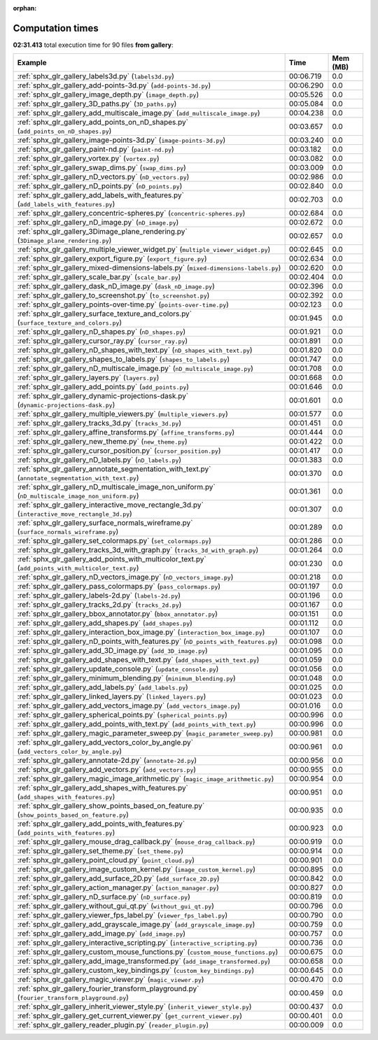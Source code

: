 
:orphan:

.. _sphx_glr_gallery_sg_execution_times:


Computation times
=================
**02:31.413** total execution time for 90 files **from gallery**:

.. container::

  .. raw:: html

    <style scoped>
    <link href="https://cdnjs.cloudflare.com/ajax/libs/twitter-bootstrap/5.3.0/css/bootstrap.min.css" rel="stylesheet" />
    <link href="https://cdn.datatables.net/1.13.6/css/dataTables.bootstrap5.min.css" rel="stylesheet" />
    </style>
    <script src="https://code.jquery.com/jquery-3.7.0.js"></script>
    <script src="https://cdn.datatables.net/1.13.6/js/jquery.dataTables.min.js"></script>
    <script src="https://cdn.datatables.net/1.13.6/js/dataTables.bootstrap5.min.js"></script>
    <script type="text/javascript" class="init">
    $(document).ready( function () {
        $('table.sg-datatable').DataTable({order: [[1, 'desc']]});
    } );
    </script>

  .. list-table::
   :header-rows: 1
   :class: table table-striped sg-datatable

   * - Example
     - Time
     - Mem (MB)
   * - :ref:`sphx_glr_gallery_labels3d.py` (``labels3d.py``)
     - 00:06.719
     - 0.0
   * - :ref:`sphx_glr_gallery_add-points-3d.py` (``add-points-3d.py``)
     - 00:06.290
     - 0.0
   * - :ref:`sphx_glr_gallery_image_depth.py` (``image_depth.py``)
     - 00:05.526
     - 0.0
   * - :ref:`sphx_glr_gallery_3D_paths.py` (``3D_paths.py``)
     - 00:05.084
     - 0.0
   * - :ref:`sphx_glr_gallery_add_multiscale_image.py` (``add_multiscale_image.py``)
     - 00:04.238
     - 0.0
   * - :ref:`sphx_glr_gallery_add_points_on_nD_shapes.py` (``add_points_on_nD_shapes.py``)
     - 00:03.657
     - 0.0
   * - :ref:`sphx_glr_gallery_image-points-3d.py` (``image-points-3d.py``)
     - 00:03.240
     - 0.0
   * - :ref:`sphx_glr_gallery_paint-nd.py` (``paint-nd.py``)
     - 00:03.182
     - 0.0
   * - :ref:`sphx_glr_gallery_vortex.py` (``vortex.py``)
     - 00:03.082
     - 0.0
   * - :ref:`sphx_glr_gallery_swap_dims.py` (``swap_dims.py``)
     - 00:03.009
     - 0.0
   * - :ref:`sphx_glr_gallery_nD_vectors.py` (``nD_vectors.py``)
     - 00:02.986
     - 0.0
   * - :ref:`sphx_glr_gallery_nD_points.py` (``nD_points.py``)
     - 00:02.840
     - 0.0
   * - :ref:`sphx_glr_gallery_add_labels_with_features.py` (``add_labels_with_features.py``)
     - 00:02.703
     - 0.0
   * - :ref:`sphx_glr_gallery_concentric-spheres.py` (``concentric-spheres.py``)
     - 00:02.684
     - 0.0
   * - :ref:`sphx_glr_gallery_nD_image.py` (``nD_image.py``)
     - 00:02.672
     - 0.0
   * - :ref:`sphx_glr_gallery_3Dimage_plane_rendering.py` (``3Dimage_plane_rendering.py``)
     - 00:02.657
     - 0.0
   * - :ref:`sphx_glr_gallery_multiple_viewer_widget.py` (``multiple_viewer_widget.py``)
     - 00:02.645
     - 0.0
   * - :ref:`sphx_glr_gallery_export_figure.py` (``export_figure.py``)
     - 00:02.634
     - 0.0
   * - :ref:`sphx_glr_gallery_mixed-dimensions-labels.py` (``mixed-dimensions-labels.py``)
     - 00:02.620
     - 0.0
   * - :ref:`sphx_glr_gallery_scale_bar.py` (``scale_bar.py``)
     - 00:02.404
     - 0.0
   * - :ref:`sphx_glr_gallery_dask_nD_image.py` (``dask_nD_image.py``)
     - 00:02.396
     - 0.0
   * - :ref:`sphx_glr_gallery_to_screenshot.py` (``to_screenshot.py``)
     - 00:02.392
     - 0.0
   * - :ref:`sphx_glr_gallery_points-over-time.py` (``points-over-time.py``)
     - 00:02.123
     - 0.0
   * - :ref:`sphx_glr_gallery_surface_texture_and_colors.py` (``surface_texture_and_colors.py``)
     - 00:01.945
     - 0.0
   * - :ref:`sphx_glr_gallery_nD_shapes.py` (``nD_shapes.py``)
     - 00:01.921
     - 0.0
   * - :ref:`sphx_glr_gallery_cursor_ray.py` (``cursor_ray.py``)
     - 00:01.891
     - 0.0
   * - :ref:`sphx_glr_gallery_nD_shapes_with_text.py` (``nD_shapes_with_text.py``)
     - 00:01.820
     - 0.0
   * - :ref:`sphx_glr_gallery_shapes_to_labels.py` (``shapes_to_labels.py``)
     - 00:01.747
     - 0.0
   * - :ref:`sphx_glr_gallery_nD_multiscale_image.py` (``nD_multiscale_image.py``)
     - 00:01.708
     - 0.0
   * - :ref:`sphx_glr_gallery_layers.py` (``layers.py``)
     - 00:01.668
     - 0.0
   * - :ref:`sphx_glr_gallery_add_points.py` (``add_points.py``)
     - 00:01.646
     - 0.0
   * - :ref:`sphx_glr_gallery_dynamic-projections-dask.py` (``dynamic-projections-dask.py``)
     - 00:01.601
     - 0.0
   * - :ref:`sphx_glr_gallery_multiple_viewers.py` (``multiple_viewers.py``)
     - 00:01.577
     - 0.0
   * - :ref:`sphx_glr_gallery_tracks_3d.py` (``tracks_3d.py``)
     - 00:01.451
     - 0.0
   * - :ref:`sphx_glr_gallery_affine_transforms.py` (``affine_transforms.py``)
     - 00:01.444
     - 0.0
   * - :ref:`sphx_glr_gallery_new_theme.py` (``new_theme.py``)
     - 00:01.422
     - 0.0
   * - :ref:`sphx_glr_gallery_cursor_position.py` (``cursor_position.py``)
     - 00:01.417
     - 0.0
   * - :ref:`sphx_glr_gallery_nD_labels.py` (``nD_labels.py``)
     - 00:01.383
     - 0.0
   * - :ref:`sphx_glr_gallery_annotate_segmentation_with_text.py` (``annotate_segmentation_with_text.py``)
     - 00:01.370
     - 0.0
   * - :ref:`sphx_glr_gallery_nD_multiscale_image_non_uniform.py` (``nD_multiscale_image_non_uniform.py``)
     - 00:01.361
     - 0.0
   * - :ref:`sphx_glr_gallery_interactive_move_rectangle_3d.py` (``interactive_move_rectangle_3d.py``)
     - 00:01.307
     - 0.0
   * - :ref:`sphx_glr_gallery_surface_normals_wireframe.py` (``surface_normals_wireframe.py``)
     - 00:01.289
     - 0.0
   * - :ref:`sphx_glr_gallery_set_colormaps.py` (``set_colormaps.py``)
     - 00:01.286
     - 0.0
   * - :ref:`sphx_glr_gallery_tracks_3d_with_graph.py` (``tracks_3d_with_graph.py``)
     - 00:01.264
     - 0.0
   * - :ref:`sphx_glr_gallery_add_points_with_multicolor_text.py` (``add_points_with_multicolor_text.py``)
     - 00:01.230
     - 0.0
   * - :ref:`sphx_glr_gallery_nD_vectors_image.py` (``nD_vectors_image.py``)
     - 00:01.218
     - 0.0
   * - :ref:`sphx_glr_gallery_pass_colormaps.py` (``pass_colormaps.py``)
     - 00:01.197
     - 0.0
   * - :ref:`sphx_glr_gallery_labels-2d.py` (``labels-2d.py``)
     - 00:01.196
     - 0.0
   * - :ref:`sphx_glr_gallery_tracks_2d.py` (``tracks_2d.py``)
     - 00:01.167
     - 0.0
   * - :ref:`sphx_glr_gallery_bbox_annotator.py` (``bbox_annotator.py``)
     - 00:01.151
     - 0.0
   * - :ref:`sphx_glr_gallery_add_shapes.py` (``add_shapes.py``)
     - 00:01.112
     - 0.0
   * - :ref:`sphx_glr_gallery_interaction_box_image.py` (``interaction_box_image.py``)
     - 00:01.107
     - 0.0
   * - :ref:`sphx_glr_gallery_nD_points_with_features.py` (``nD_points_with_features.py``)
     - 00:01.098
     - 0.0
   * - :ref:`sphx_glr_gallery_add_3D_image.py` (``add_3D_image.py``)
     - 00:01.095
     - 0.0
   * - :ref:`sphx_glr_gallery_add_shapes_with_text.py` (``add_shapes_with_text.py``)
     - 00:01.059
     - 0.0
   * - :ref:`sphx_glr_gallery_update_console.py` (``update_console.py``)
     - 00:01.056
     - 0.0
   * - :ref:`sphx_glr_gallery_minimum_blending.py` (``minimum_blending.py``)
     - 00:01.048
     - 0.0
   * - :ref:`sphx_glr_gallery_add_labels.py` (``add_labels.py``)
     - 00:01.025
     - 0.0
   * - :ref:`sphx_glr_gallery_linked_layers.py` (``linked_layers.py``)
     - 00:01.023
     - 0.0
   * - :ref:`sphx_glr_gallery_add_vectors_image.py` (``add_vectors_image.py``)
     - 00:01.016
     - 0.0
   * - :ref:`sphx_glr_gallery_spherical_points.py` (``spherical_points.py``)
     - 00:00.996
     - 0.0
   * - :ref:`sphx_glr_gallery_add_points_with_text.py` (``add_points_with_text.py``)
     - 00:00.996
     - 0.0
   * - :ref:`sphx_glr_gallery_magic_parameter_sweep.py` (``magic_parameter_sweep.py``)
     - 00:00.981
     - 0.0
   * - :ref:`sphx_glr_gallery_add_vectors_color_by_angle.py` (``add_vectors_color_by_angle.py``)
     - 00:00.961
     - 0.0
   * - :ref:`sphx_glr_gallery_annotate-2d.py` (``annotate-2d.py``)
     - 00:00.956
     - 0.0
   * - :ref:`sphx_glr_gallery_add_vectors.py` (``add_vectors.py``)
     - 00:00.955
     - 0.0
   * - :ref:`sphx_glr_gallery_magic_image_arithmetic.py` (``magic_image_arithmetic.py``)
     - 00:00.954
     - 0.0
   * - :ref:`sphx_glr_gallery_add_shapes_with_features.py` (``add_shapes_with_features.py``)
     - 00:00.951
     - 0.0
   * - :ref:`sphx_glr_gallery_show_points_based_on_feature.py` (``show_points_based_on_feature.py``)
     - 00:00.935
     - 0.0
   * - :ref:`sphx_glr_gallery_add_points_with_features.py` (``add_points_with_features.py``)
     - 00:00.923
     - 0.0
   * - :ref:`sphx_glr_gallery_mouse_drag_callback.py` (``mouse_drag_callback.py``)
     - 00:00.919
     - 0.0
   * - :ref:`sphx_glr_gallery_set_theme.py` (``set_theme.py``)
     - 00:00.914
     - 0.0
   * - :ref:`sphx_glr_gallery_point_cloud.py` (``point_cloud.py``)
     - 00:00.901
     - 0.0
   * - :ref:`sphx_glr_gallery_image_custom_kernel.py` (``image_custom_kernel.py``)
     - 00:00.895
     - 0.0
   * - :ref:`sphx_glr_gallery_add_surface_2D.py` (``add_surface_2D.py``)
     - 00:00.842
     - 0.0
   * - :ref:`sphx_glr_gallery_action_manager.py` (``action_manager.py``)
     - 00:00.827
     - 0.0
   * - :ref:`sphx_glr_gallery_nD_surface.py` (``nD_surface.py``)
     - 00:00.819
     - 0.0
   * - :ref:`sphx_glr_gallery_without_gui_qt.py` (``without_gui_qt.py``)
     - 00:00.796
     - 0.0
   * - :ref:`sphx_glr_gallery_viewer_fps_label.py` (``viewer_fps_label.py``)
     - 00:00.790
     - 0.0
   * - :ref:`sphx_glr_gallery_add_grayscale_image.py` (``add_grayscale_image.py``)
     - 00:00.759
     - 0.0
   * - :ref:`sphx_glr_gallery_add_image.py` (``add_image.py``)
     - 00:00.757
     - 0.0
   * - :ref:`sphx_glr_gallery_interactive_scripting.py` (``interactive_scripting.py``)
     - 00:00.736
     - 0.0
   * - :ref:`sphx_glr_gallery_custom_mouse_functions.py` (``custom_mouse_functions.py``)
     - 00:00.675
     - 0.0
   * - :ref:`sphx_glr_gallery_add_image_transformed.py` (``add_image_transformed.py``)
     - 00:00.658
     - 0.0
   * - :ref:`sphx_glr_gallery_custom_key_bindings.py` (``custom_key_bindings.py``)
     - 00:00.645
     - 0.0
   * - :ref:`sphx_glr_gallery_magic_viewer.py` (``magic_viewer.py``)
     - 00:00.470
     - 0.0
   * - :ref:`sphx_glr_gallery_fourier_transform_playground.py` (``fourier_transform_playground.py``)
     - 00:00.459
     - 0.0
   * - :ref:`sphx_glr_gallery_inherit_viewer_style.py` (``inherit_viewer_style.py``)
     - 00:00.437
     - 0.0
   * - :ref:`sphx_glr_gallery_get_current_viewer.py` (``get_current_viewer.py``)
     - 00:00.401
     - 0.0
   * - :ref:`sphx_glr_gallery_reader_plugin.py` (``reader_plugin.py``)
     - 00:00.009
     - 0.0
